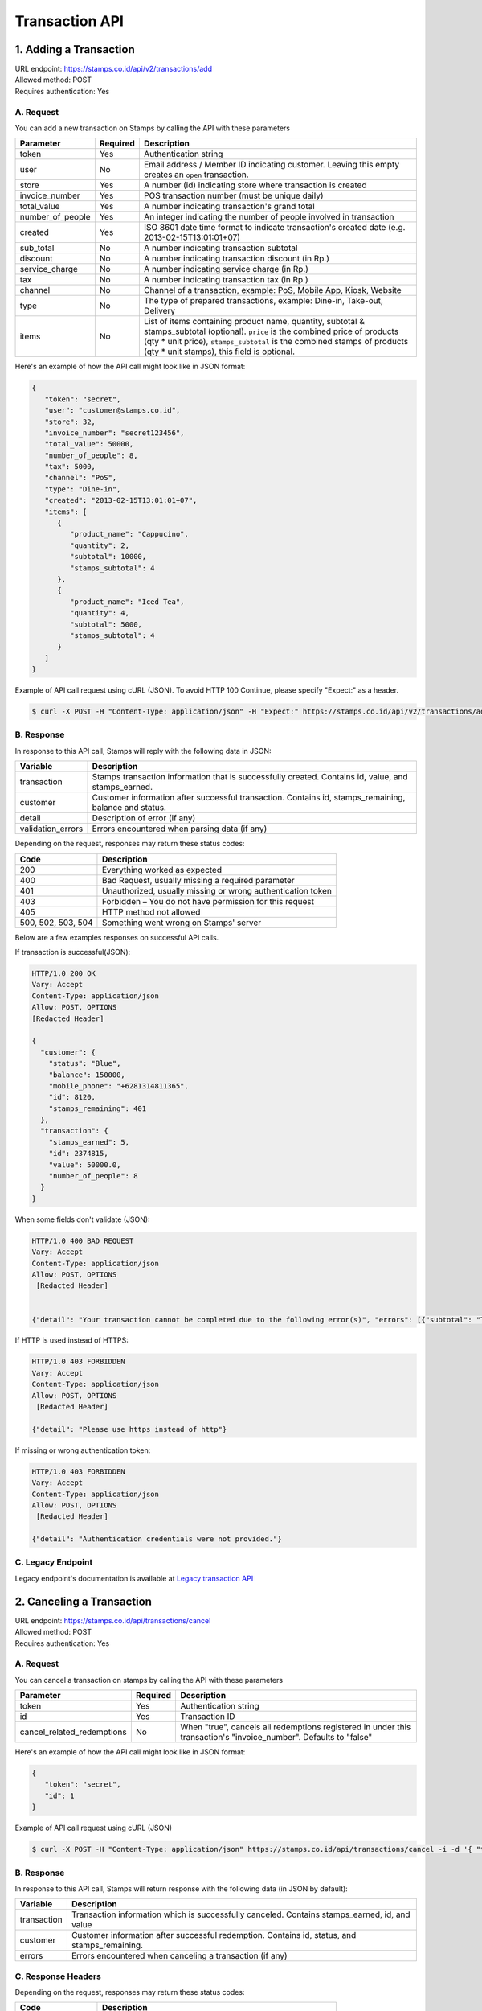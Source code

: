 ************************************
Transaction API
************************************

1. Adding a Transaction
=======================
| URL endpoint: https://stamps.co.id/api/v2/transactions/add
| Allowed method: POST
| Requires authentication: Yes


A. Request
-----------------------------

You can add a new transaction on Stamps by calling the API with these parameters


=================== =========== =======================
Parameter           Required    Description
=================== =========== =======================
token               Yes         Authentication string
user                No          Email address / Member ID indicating customer.
                                Leaving this empty creates an ``open`` transaction.
store               Yes         A number (id) indicating store where transaction
                                is created
invoice_number      Yes         POS transaction number (must be unique daily)
total_value         Yes         A number indicating transaction's grand total
number_of_people    Yes         An integer indicating the number of people involved in transaction
created             Yes         ISO 8601 date time format to indicate transaction's
                                created date
                                (e.g. 2013-02-15T13:01:01+07)
sub_total           No          A number indicating transaction subtotal
discount            No          A number indicating transaction discount (in Rp.)
service_charge      No          A number indicating service charge (in Rp.)
tax                 No          A number indicating transaction tax (in Rp.)
channel             No          Channel of a transaction, example: PoS, Mobile App, Kiosk, Website
type                No          The type of prepared transactions, example: Dine-in, Take-out, Delivery
items               No          List of items containing product name, quantity, subtotal &
                                stamps_subtotal (optional).
                                ``price`` is the combined price of products (qty * unit price),
                                ``stamps_subtotal`` is the combined stamps of products (qty * unit stamps),
                                this field is optional.
=================== =========== =======================


Here's an example of how the API call might look like in JSON format:

.. code-block:: javascript

    {
       "token": "secret",
       "user": "customer@stamps.co.id",
       "store": 32,
       "invoice_number": "secret123456",
       "total_value": 50000,
       "number_of_people": 8,
       "tax": 5000,
       "channel": "PoS",
       "type": "Dine-in",
       "created": "2013-02-15T13:01:01+07",
       "items": [
          {
             "product_name": "Cappucino",
             "quantity": 2,
             "subtotal": 10000,
             "stamps_subtotal": 4
          },
          {
             "product_name": "Iced Tea",
             "quantity": 4,
             "subtotal": 5000,
             "stamps_subtotal": 4
          }
       ]
    }


Example of API call request using cURL (JSON). To avoid HTTP 100 Continue, please specify "Expect:" as a header.

.. code-block :: bash

    $ curl -X POST -H "Content-Type: application/json" -H "Expect:" https://stamps.co.id/api/v2/transactions/add -i -d '{ "token": "secret", "created": "2017-03-30T07:01:01+07", "user": "customer@stamps.co.id", "store": 422, "number_of_people": 8, "tax":5000, "Channel":"PoS", "type":"Dine-in", "invoice_number": "invoice_1", "total_value": 50000, "items": [{"product_name": "Cappucino", "quantity": 2, "subtotal": 10000}, {"product_name": "Iced Tea", "quantity": 4, "subtotal": 5000}]}'

B. Response
-----------------------------

In response to this API call, Stamps will reply with the following data in JSON:

=================== ==================
Variable            Description
=================== ==================
transaction         Stamps transaction information
                    that is successfully created.
                    Contains id, value, and stamps_earned.
customer            Customer information after successful
                    transaction. Contains id, stamps_remaining, balance and status.
detail              Description of error (if any)
validation_errors   Errors encountered when parsing data (if any)
=================== ==================

Depending on the request, responses may return these status codes:

=================== ==============================
Code                Description
=================== ==============================
200                 Everything worked as expected
400                 Bad Request, usually missing a required parameter
401                 Unauthorized, usually missing or wrong authentication token
403                 Forbidden – You do not have permission for this request
405                 HTTP method not allowed
500, 502, 503, 504  Something went wrong on Stamps' server
=================== ==============================

Below are a few examples responses on successful API calls.


If transaction is successful(JSON):

.. code-block :: bash

    HTTP/1.0 200 OK
    Vary: Accept
    Content-Type: application/json
    Allow: POST, OPTIONS
    [Redacted Header]

    {
      "customer": {
        "status": "Blue",
        "balance": 150000,
        "mobile_phone": "+6281314811365",
        "id": 8120,
        "stamps_remaining": 401
      },
      "transaction": {
        "stamps_earned": 5,
        "id": 2374815,
        "value": 50000.0,
        "number_of_people": 8
      }
    }


When some fields don't validate (JSON):

.. code-block :: bash

    HTTP/1.0 400 BAD REQUEST
    Vary: Accept
    Content-Type: application/json
    Allow: POST, OPTIONS
     [Redacted Header]


    {"detail": "Your transaction cannot be completed due to the following error(s)", "errors": [{"subtotal": "This field is required."}, {"invoice_number": "Store does not exist"}]}


If HTTP is used instead of HTTPS:

.. code-block :: bash

    HTTP/1.0 403 FORBIDDEN
    Vary: Accept
    Content-Type: application/json
    Allow: POST, OPTIONS
     [Redacted Header]

    {"detail": "Please use https instead of http"}


If missing or wrong authentication token:

.. code-block :: bash

    HTTP/1.0 403 FORBIDDEN
    Vary: Accept
    Content-Type: application/json
    Allow: POST, OPTIONS
     [Redacted Header]

    {"detail": "Authentication credentials were not provided."}


C. Legacy Endpoint
------------------
Legacy endpoint's documentation is available at `Legacy transaction API <http://docs.stamps.co.id/en/latest/legacy_transaction_api.html>`_



2. Canceling a Transaction
=============================
| URL endpoint: https://stamps.co.id/api/transactions/cancel
| Allowed method: POST
| Requires authentication: Yes


A. Request
-----------------------------

You can cancel a transaction on stamps by calling the API with these parameters


========================== =========== =========================================================
Parameter                  Required    Description
========================== =========== =========================================================
token                      Yes         Authentication string
id                         Yes         Transaction ID
cancel_related_redemptions No          When "true", cancels all redemptions registered in under
                                       this transaction's "invoice_number". Defaults to "false"
========================== =========== =========================================================


Here's an example of how the API call might look like in JSON format:

.. code-block:: javascript

    {
       "token": "secret",
       "id": 1
    }


Example of API call request using cURL (JSON)

.. code-block :: bash

    $ curl -X POST -H "Content-Type: application/json" https://stamps.co.id/api/transactions/cancel -i -d '{ "token": "secret", "id": 1 }'


B. Response
-----------------------------

In response to this API call, Stamps will return response with the following data (in JSON by default):

=================== ==================
Variable            Description
=================== ==================
transaction         Transaction information which is
                    successfully canceled.
                    Contains stamps_earned, id, and value
customer            Customer information after successful
                    redemption. Contains id, status, and stamps_remaining.
errors              Errors encountered when canceling a transaction (if any)
=================== ==================

C. Response Headers
-------------------

Depending on the request, responses may return these status codes:

=================== ==============================
Code                Description
=================== ==============================
200                 Everything worked as expected
400                 Bad Request, usually missing a required parameter
401                 Unauthorized, usually missing or wrong authentication token
403                 Forbidden – You do not have permission for this request
404                 Cannot find transaction of the requested transaction id
405                 HTTP method not allowed
500, 502, 503, 504  Something went wrong on Stamps' server
=================== ==============================

D. Example Response
-------------------

Below are a few examples responses on successful API calls.


If transaction is successfully canceled:

.. code-block :: bash

    HTTP/1.0 200 OK
    Vary: Accept
    Content-Type: application/json
    Allow: POST, OPTIONS
     [Redacted Header]

    {
      "transaction": {
        "stamps_earned": 3,
        "id": 1,
        "value": 30000
        "status": "Canceled"
      },
      "customer": {
        "status": "Blue",
        "id": 5,
        "stamps_remaining": 62
      }
    }


When some fields don't validate:

.. code-block :: bash

    HTTP/1.0 400 BAD REQUEST
    Vary: Accept
    Content-Type: application/json
    Allow: POST, OPTIONS
     [Redacted Header]

    {"errors": {"info": "Transaction can't be canceled due to insufficient Stamps"}}
 
3. Modify Transaction's Value or Items
=============================
| URL endpoint: https://stamps.co.id/api/v2/transactions/modify
| Allowed method: POST
| Requires authentication: Yes


A. Request
-----------------------------

You can modify transaction's value or items detail on stamps by calling the API with these parameters


========================== =========== =========================================================
Parameter                  Required    Description
========================== =========== =========================================================
token                      Yes         Authentication string
id                         Yes         Transaction ID
total_value                Yes         Total value that want to deduct from a transaction
subtotal                   Yes         Sub total value that want to deduct from a transaction
items                      Yes         Items detail that want to deduct from a transaction
========================== =========== =========================================================


Here's an example of how the API call might look like in JSON format:

.. code-block:: javascript

    {
       "token": "secret",
       "id": 1,
       "total_value": -4000,
       "subtotal": -3000,
       "items": [
            {
                "product_name": "AQUA",
                "quantity": -1
            }
        ]
    }


Example of API call request using cURL (JSON)

.. code-block :: bash

    $ curl -X POST -H "Content-Type: application/json" https://stamps.co.id/api/transactions/cancel -i -d '{ "token": "secret", "id": 1, "total_value": -4000,"subtotal": -3000,"items": [{"product_name": "AQUA","quantity": -1}]'


B. Response
-----------------------------

In response to this API call, Stamps will return response with the following data (in JSON by default):

=================== ==================
Variable            Description
=================== ==================
transaction         Transaction information which is
                    successfully modified.
                    Contains stamps_earned, id, and value
customer            Customer information after successful
                    redemption. Contains id, status, and stamps_remaining.
errors              Errors encountered when canceling a transaction (if any)
=================== ==================

C. Response Headers
-------------------

Depending on the request, responses may return these status codes:

=================== ==============================
Code                Description
=================== ==============================
200                 Everything worked as expected
400                 Bad Request, usually missing a required parameter
401                 Unauthorized, usually missing or wrong authentication token
403                 Forbidden – You do not have permission for this request
404                 Cannot find transaction of the requested transaction id
405                 HTTP method not allowed
500, 502, 503, 504  Something went wrong on Stamps' server
=================== ==============================

D. Example Response
-------------------

Below are a few examples responses on successful API calls.


If transaction is successfully canceled:

.. code-block :: bash

    HTTP/1.0 200 OK
    Vary: Accept
    Content-Type: application/json
    Allow: POST, OPTIONS
     [Redacted Header]

    {
      "transaction": {
        "id": 1,
        "value": 30000,
        "stamps_earned": 3,
        "number_of_people": 1
      },
      "customer": {
        "id": 5,
        "mobile_phone":null,
        "stamps_remaining": 62,
        "status": "Blue",
        "balance":0       
      }
    }


When some fields don't validate:

.. code-block :: bash

    HTTP/1.0 400 BAD REQUEST
    Vary: Accept
    Content-Type: application/json
    Allow: POST, OPTIONS
     [Redacted Header]

    {"detail":"product_name: Product does not exists","error_message":"product_name: Product does not exists","error_code":"product_not_found","errors":{"product_name":"Product does not exists"}}
